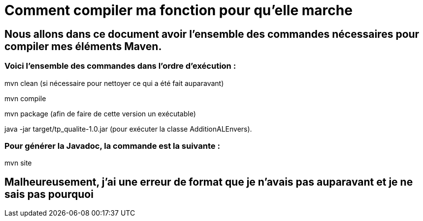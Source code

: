 = Comment compiler ma fonction pour qu'elle marche

//---------------------------------------------------------------

## Nous allons dans ce document avoir l'ensemble des commandes nécessaires pour compiler mes éléments Maven.

### Voici l'ensemble des commandes dans l'ordre d'exécution : 

mvn clean (si nécessaire pour nettoyer ce qui a été fait auparavant)

mvn compile

mvn package (afin de faire de cette version un exécutable)

java -jar target/tp_qualite-1.0.jar (pour exécuter la classe AdditionALEnvers).

### Pour générer la Javadoc, la commande est la suivante : 

mvn site 

## Malheureusement, j'ai une erreur de format que je n'avais pas auparavant et je ne sais pas pourquoi